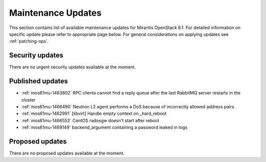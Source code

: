 Maintenance Updates
===================

This section contains list of available maintenance updates for Mirantis OpenStack 6.1. 
For detailed information on specific update please refer to appropriate page below.
For general considerations on applying updates see :ref:`patching-ops`.

Security updates
----------------

There are no urgent security updates available at the moment. 


Published updates
-----------------

* :ref:`mos61mu-1463802` RPC clients cannot find a reply queue after the last RabbitMQ server restarts in the cluster

* :ref:`mos61mu-1466490` Neutron L2 agent performs a DoS because of incorrectly allowed address pairs

* :ref:`mos61mu-1462991` [libvirt] Handle empty context on _hard_reboot

* :ref:`mos61mu-1466552` CentOS radosgw doesn't start after reboot

* :ref:`mos61mu-1469149` backend_argument containing a password leaked in logs


Proposed updates
----------------

There are no proposed updates available at the moment.

